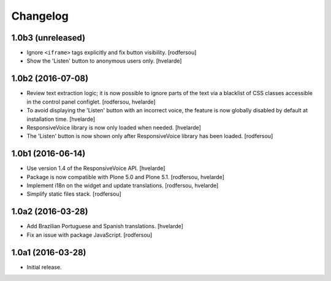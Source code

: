 Changelog
=========

1.0b3 (unreleased)
------------------

- Ignore ``<iframe>`` tags explicitly and fix button visibility.
  [rodfersou]

- Show the 'Listen' button to anonymous users only.
  [hvelarde]


1.0b2 (2016-07-08)
------------------

- Review text extraction logic;
  it is now possible to ignore parts of the text via a blacklist of CSS classes accessible in the control panel configlet.
  [rodfersou, hvelarde]

- To avoid displaying the 'Listen' button with an incorrect voice,
  the feature is now globally disabled by default at installation time.
  [hvelarde]

- ResponsiveVoice library is now only loaded when needed.
  [hvelarde]

- The 'Listen' button is now shown only after ResponsiveVoice library has been loaded.
  [rodfersou]


1.0b1 (2016-06-14)
------------------

- Use version 1.4 of the ResponsiveVoice API.
  [hvelarde]

- Package is now compatible with Plone 5.0 and Plone 5.1.
  [rodfersou, hvelarde]

- Implement i18n on the widget and update translations.
  [rodfersou, hvelarde]

- Simplify static files stack.
  [rodfersou]


1.0a2 (2016-03-28)
------------------

- Add Brazilian Portuguese and Spanish translations.
  [hvelarde]

- Fix an issue with package JavaScript.
  [rodfersou]


1.0a1 (2016-03-28)
------------------

- Initial release.
